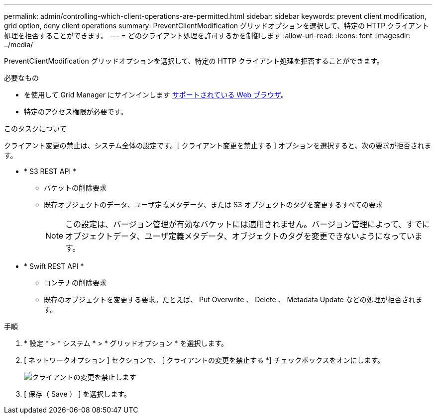 ---
permalink: admin/controlling-which-client-operations-are-permitted.html 
sidebar: sidebar 
keywords: prevent client modification, grid option, deny client operations 
summary: PreventClientModification グリッドオプションを選択して、特定の HTTP クライアント処理を拒否することができます。 
---
= どのクライアント処理を許可するかを制御します
:allow-uri-read: 
:icons: font
:imagesdir: ../media/


[role="lead"]
PreventClientModification グリッドオプションを選択して、特定の HTTP クライアント処理を拒否することができます。

.必要なもの
* を使用して Grid Manager にサインインします xref:../admin/web-browser-requirements.adoc[サポートされている Web ブラウザ]。
* 特定のアクセス権限が必要です。


.このタスクについて
クライアント変更の禁止は、システム全体の設定です。[ クライアント変更を禁止する ] オプションを選択すると、次の要求が拒否されます。

* * S3 REST API *
+
** バケットの削除要求
** 既存オブジェクトのデータ、ユーザ定義メタデータ、または S3 オブジェクトのタグを変更するすべての要求
+

NOTE: この設定は、バージョン管理が有効なバケットには適用されません。バージョン管理によって、すでにオブジェクトデータ、ユーザ定義メタデータ、オブジェクトのタグを変更できないようになっています。



* * Swift REST API *
+
** コンテナの削除要求
** 既存のオブジェクトを変更する要求。たとえば、 Put Overwrite 、 Delete 、 Metadata Update などの処理が拒否されます。




.手順
. * 設定 * > * システム * > * グリッドオプション * を選択します。
. [ ネットワークオプション ] セクションで、 [ クライアントの変更を禁止する *] チェックボックスをオンにします。
+
image::../media/prevent_client_modification.png[クライアントの変更を禁止します]

. [ 保存（ Save ） ] を選択します。

